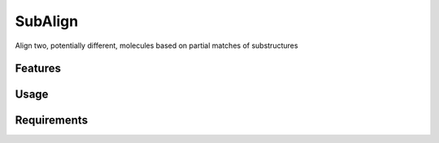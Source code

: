 ========
SubAlign
========

.. image:: https://img.shields.io/github/release/insilichem/plume_subalign.svg
    :target: https://github.com/insilichem/plume_subalign

.. image:: https://img.shields.io/github/issues/insilichem/plume_subalign.svg
    :target: https://github.com/insilichem/plume_subalign/issues

Align two, potentially different, molecules based on partial matches of substructures

Features
========

Usage
=====

Requirements
============